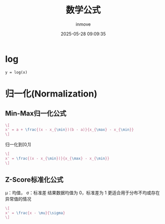 #+TITLE: 数学公式
#+DATE: 2025-05-28 09:09:35
#+DISPLAY: t
#+STARTUP: indent
#+OPTIONS: toc:10
#+AUTHOR: inmove
#+CATEGORIES: Math

* log
#+attr_axis:
#+begin_src latex
y = log(x)
#+end_src

* 归一化(Normalization)

** Min-Max归一化公式
#+attr_formula:
#+begin_src latex
  \[
  x' = a + \frac{(x - x_{\min})(b - a)}{x_{\max} - x_{\min}}
  \]
#+end_src
归一化到[0,1]
#+attr_formula:
#+begin_src latex
  \[
  x' = \frac{(x - x_{\min})}{x_{\max} - x_{\min}}
  \]
#+end_src

** Z-Score标准化公式
μ：均值，
σ：标准差
结果数据均值为 0，标准差为 1
更适合用于分布不均或存在异常值的情况
#+attr_formula:
#+begin_src latex
  \[
  x' = \frac{x - \mu}{\sigma}
  \]
#+end_src
